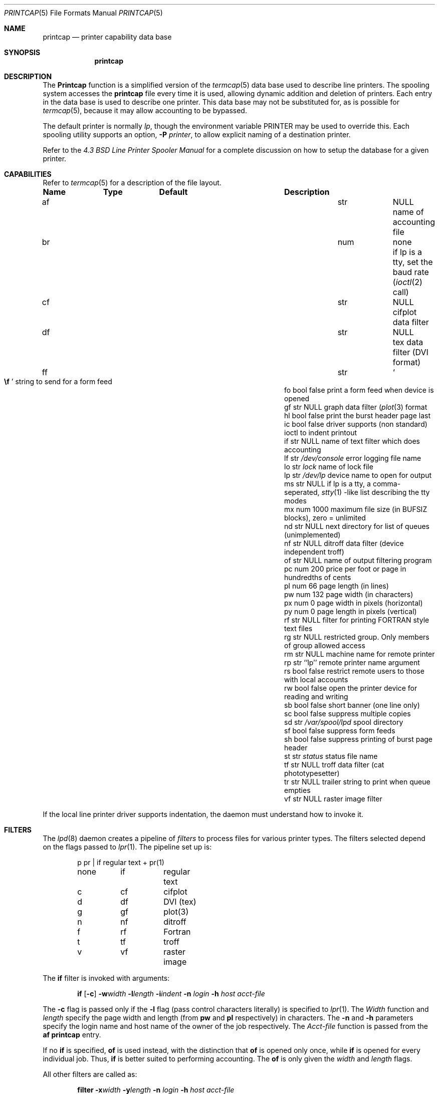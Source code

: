 .\" Copyright (c) 1983, 1991, 1993
.\"	The Regents of the University of California.  All rights reserved.
.\"
.\" Redistribution and use in source and binary forms, with or without
.\" modification, are permitted provided that the following conditions
.\" are met:
.\" 1. Redistributions of source code must retain the above copyright
.\"    notice, this list of conditions and the following disclaimer.
.\" 2. Redistributions in binary form must reproduce the above copyright
.\"    notice, this list of conditions and the following disclaimer in the
.\"    documentation and/or other materials provided with the distribution.
.\" 3. All advertising materials mentioning features or use of this software
.\"    must display the following acknowledgement:
.\"	This product includes software developed by the University of
.\"	California, Berkeley and its contributors.
.\" 4. Neither the name of the University nor the names of its contributors
.\"    may be used to endorse or promote products derived from this software
.\"    without specific prior written permission.
.\"
.\" THIS SOFTWARE IS PROVIDED BY THE REGENTS AND CONTRIBUTORS ``AS IS'' AND
.\" ANY EXPRESS OR IMPLIED WARRANTIES, INCLUDING, BUT NOT LIMITED TO, THE
.\" IMPLIED WARRANTIES OF MERCHANTABILITY AND FITNESS FOR A PARTICULAR PURPOSE
.\" ARE DISCLAIMED.  IN NO EVENT SHALL THE REGENTS OR CONTRIBUTORS BE LIABLE
.\" FOR ANY DIRECT, INDIRECT, INCIDENTAL, SPECIAL, EXEMPLARY, OR CONSEQUENTIAL
.\" DAMAGES (INCLUDING, BUT NOT LIMITED TO, PROCUREMENT OF SUBSTITUTE GOODS
.\" OR SERVICES; LOSS OF USE, DATA, OR PROFITS; OR BUSINESS INTERRUPTION)
.\" HOWEVER CAUSED AND ON ANY THEORY OF LIABILITY, WHETHER IN CONTRACT, STRICT
.\" LIABILITY, OR TORT (INCLUDING NEGLIGENCE OR OTHERWISE) ARISING IN ANY WAY
.\" OUT OF THE USE OF THIS SOFTWARE, EVEN IF ADVISED OF THE POSSIBILITY OF
.\" SUCH DAMAGE.
.\"
.\"     @(#)printcap.5	8.2 (Berkeley) 12/11/93
.\"	$Id: printcap.5,v 1.5.2.3 1997/05/08 15:32:14 joerg Exp $
.\"
.Dd December 11, 1993
.Dt PRINTCAP 5
.Os BSD 4.2
.Sh NAME
.Nm printcap
.Nd printer capability data base
.Sh SYNOPSIS
.Nm printcap
.Sh DESCRIPTION
The
.Nm Printcap
function
is a simplified version of the
.Xr termcap 5
data base
used to describe line printers.  The spooling system accesses the
.Nm printcap
file every time it is used, allowing dynamic
addition and deletion of printers.  Each entry in the data base
is used to describe one printer.  This data base may not be
substituted for, as is possible for 
.Xr termcap 5 ,
because it may allow accounting to be bypassed.
.Pp
The default printer is normally 
.Em lp ,
though the environment variable
.Ev PRINTER
may be used to override this.  Each spooling utility supports an option,
.Fl P Ar printer ,
to allow explicit naming of a destination printer.
.Pp
Refer to the
.%T "4.3 BSD Line Printer Spooler Manual"
for a complete discussion on how to setup the database for a given printer.
.Sh CAPABILITIES
Refer to
.Xr termcap 5
for a description of the file layout.
.Bl -column Namexxx Typexx "/var/spool/lpdxxxxx"
.Sy Name	Type	Default	Description
.It "af	str" Ta Dv NULL Ta No "name of accounting file"
.It "br	num	none	if lp is a tty, set the baud rate"
.Pf ( Xr ioctl 2
call)
.It "cf	str" Ta Dv NULL Ta No "cifplot data filter"
.It "df	str" Ta Dv NULL Ta No "tex data filter"
.Pf ( Tn DVI
format)
.It "ff	str" Ta So Li \ef Sc Ta No "string to send for a form feed"
.It "fo	bool	false	print a form feed when device is opened"
.It "gf	str" Ta Dv NULL Ta No "graph data filter"
.Pf ( Xr plot 3
format
.It "hl	bool	false	print the burst header page last"
.It "ic	bool	false	driver supports (non standard) ioctl to indent printout"
.It "if	str" Ta Dv NULL Ta No "name of text filter which does accounting"
.It "lf	str" Ta Pa /dev/console Ta No "error logging file name"
.It "lo	str" Ta Pa lock Ta No "name of lock file"
.It "lp	str" Ta Pa /dev/lp Ta No "device name to open for output"
.It "ms	str" Ta Dv NULL Ta No "if lp is a tty, a comma-seperated, "
.Xr stty 1
-like list describing the tty modes
.It "mx	num	1000	maximum file size (in"
.Dv BUFSIZ
blocks), zero = unlimited
.It "nd	str" Ta Dv NULL Ta No "next directory for list of queues (unimplemented)"
.It "nf	str" Ta Dv NULL Ta No "ditroff data filter (device independent troff)"
.It "of	str" Ta Dv NULL Ta No "name of output filtering program"
.It "pc	num	200	price per foot or page in hundredths of cents"
.It "pl	num	66	page length (in lines)"
.It "pw	num	132	page width (in characters)"
.It "px	num	0	page width in pixels (horizontal)"
.It "py	num	0	page length in pixels (vertical)"
.It "rf	str" Ta Dv NULL Ta No "filter for printing"
.Tn FORTRAN
style text files
.It "rg	str" Ta Dv NULL Ta No "restricted group. Only members of group allowed access"
.It "rm	str" Ta Dv NULL Ta No "machine name for remote printer"
.It "rp	str	``lp''	remote printer name argument"
.It "rs	bool	false	restrict remote users to those with local accounts"
.It "rw	bool	false	open the printer device for reading and writing"
.It "sb	bool	false	short banner (one line only)"
.It "sc	bool	false	suppress multiple copies"
.It "sd	str" Ta Pa /var/spool/lpd Ta No "spool directory"
.It "sf	bool	false	suppress form feeds"
.It "sh	bool	false	suppress printing of burst page header"
.It "st	str" Ta Pa status Ta No "status file name"
.It "tf	str" Ta Dv NULL Ta No "troff data filter (cat phototypesetter)"
.It "tr	str" Ta Dv NULL Ta No "trailer string to print when queue empties"
.It "vf	str" Ta Dv NULL Ta No "raster image filter"
.El
.Pp
If the local line printer driver supports indentation, the daemon
must understand how to invoke it.
.Sh FILTERS
The
.Xr lpd 8
daemon creates a pipeline of
.Em filters
to process files for various printer types.
The filters selected depend on the flags passed to
.Xr lpr 1 .
The pipeline set up is:
.Bd -literal -offset indent
p	pr | if	regular text + pr(1)
none	if	regular text
c	cf	cifplot
d	df	DVI (tex)
g	gf	plot(3)
n	nf	ditroff
f	rf	Fortran
t	tf	troff
v	vf	raster image
.Ed
.Pp
The
.Sy if
filter is invoked with arguments:
.Bd -filled -offset indent
.Cm if
.Op Fl c
.Fl w Ns Ar width
.Fl l Ns Ar length
.Fl i Ns Ar indent
.Fl n Ar login
.Fl h Ar host acct-file
.Ed
.Pp
The
.Fl c
flag is passed only if the
.Fl l
flag (pass control characters literally)
is specified to
.Xr lpr 1 .
The
.Ar Width
function
and
.Ar length
specify the page width and length
(from
.Cm pw
and
.Cm pl
respectively) in characters.
The
.Fl n
and
.Fl h
parameters specify the login name and host name of the owner
of the job respectively.
The
.Ar Acct-file
function
is passed from the
.Cm af
.Nm printcap
entry.
.Pp
If no
.Cm if
is specified,
.Cm of
is used instead,
with the distinction that
.Cm of
is opened only once,
while
.Cm if
is opened for every individual job.
Thus,
.Cm if
is better suited to performing accounting.
The
.Cm of
is only given the
.Ar width
and
.Ar length
flags.
.Pp
All other filters are called as:
.Bd -filled -offset indent
.Nm filter
.Fl x Ns Ar width
.Fl y Ns Ar length
.Fl n Ar login
.Fl h Ar host acct-file
.Ed
.Pp
where
.Ar width
and
.Ar length
are represented in pixels,
specified by the
.Cm px
and
.Cm py
entries respectively.
.Pp
All filters take
.Em stdin
as the file,
.Em stdout
as the printer,
may log either to
.Em stderr
or using
.Xr syslog 3 ,
and must not ignore
.Dv SIGINT . 
.Sh LOGGING
Error messages generated by the line printer programs themselves
(that is, the
.Xr lpd 8
and related programs)
are logged by
.Xr syslog 3
using the
.Dv LPR
facility.
Messages printed on
.Em stderr
of one of the filters
are sent to the corresponding
.Cm lf
file.
The filters may, of course, use
.Xr syslog 8
themselves.
.Pp
Error messages sent to the console have a carriage return and a line
feed appended to them, rather than just a line feed.
.Sh SEE ALSO
.Xr lpq 1 ,
.Xr lpr 1 ,
.Xr lprm 1 ,
.Xr hosts.lpd 5 ,
.Xr termcap 5 ,
.Xr lpc 8 ,
.Xr lpd 8 ,
.Xr pac 8
.Rs
.%T "4.3 BSD Line Printer Spooler Manual"
.Re
.Sh HISTORY
The
.Nm
file format appeared in
.Bx 4.2 .
